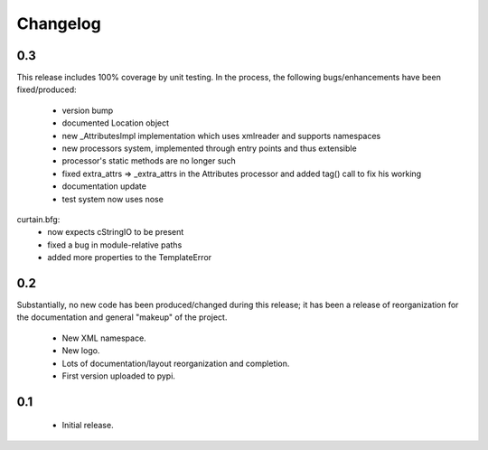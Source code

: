 .. _changelog:

Changelog
-------------------

.. _release_0.3:

0.3
^^^

This release includes 100% coverage by unit testing. In the process, the
following bugs/enhancements have been fixed/produced:

    * version bump
    * documented Location object
    * new _AttributesImpl implementation which uses xmlreader and supports
      namespaces
    * new processors system, implemented through entry points and thus
      extensible
    * processor's static methods are no longer such
    * fixed extra_attrs => _extra_attrs in the Attributes processor and added
      tag() call to fix his working
    * documentation update
    * test system now uses nose

curtain.bfg:
    * now expects cStringIO to be present
    * fixed a bug in module-relative paths
    * added more properties to the TemplateError

.. _release_0.2:

0.2
^^^

Substantially, no new code has been produced/changed during this release; it
has been a release of reorganization for the documentation and general "makeup"
of the project.

    * New XML namespace.
    * New logo.
    * Lots of documentation/layout reorganization and completion.
    * First version uploaded to pypi.

.. _release_0.1:

0.1
^^^

    * Initial release.
